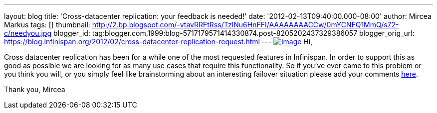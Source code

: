 ---
layout: blog
title: 'Cross-datacenter replication: your feedback is needed!'
date: '2012-02-13T09:40:00.000-08:00'
author: Mircea Markus
tags: []
thumbnail: http://2.bp.blogspot.com/-vtavRRFtRss/TzlNu6HnFFI/AAAAAAAACCw/0mYCNFQ1MmQ/s72-c/needyou.jpg
blogger_id: tag:blogger.com,1999:blog-5717179571414330874.post-8205202437329386057
blogger_orig_url: https://blog.infinispan.org/2012/02/cross-datacenter-replication-request.html
---
http://2.bp.blogspot.com/-vtavRRFtRss/TzlNu6HnFFI/AAAAAAAACCw/0mYCNFQ1MmQ/s1600/needyou.jpg[image:http://2.bp.blogspot.com/-vtavRRFtRss/TzlNu6HnFFI/AAAAAAAACCw/0mYCNFQ1MmQ/s400/needyou.jpg[image]]
Hi,

Cross datacenter replication has been for a while one of the most
requested features in Infinispan. In order to support this as good as
possible we are looking for as many use cases that require this
functionality. So if you've ever came to this problem or you think you
will, or you simply feel like brainstorming about an interesting
failover situation please add your comments
https://community.jboss.org/wiki/CrossDatacenterReplication-Design[here].

Thank you,
Mircea
